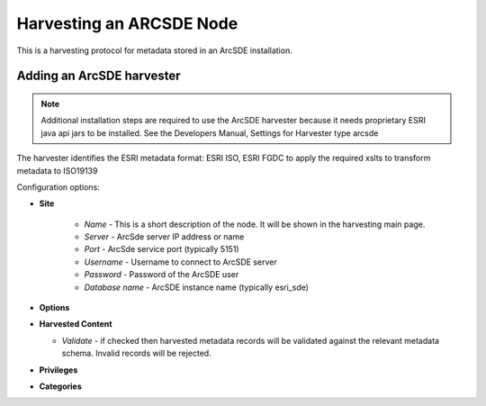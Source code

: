 .. _sde_harvester:

Harvesting an ARCSDE Node
-------------------------

This is a harvesting protocol for metadata stored in an ArcSDE installation.

Adding an ArcSDE harvester
``````````````````````````

.. note :: Additional installation steps are required to use the ArcSDE harvester because it needs proprietary ESRI java api jars to be installed. See the Developers Manual, Settings for Harvester type arcsde

The harvester identifies the ESRI metadata format: ESRI ISO, ESRI FGDC to apply the required xslts to transform metadata to ISO19139

Configuration options:

- **Site** 

	- *Name* - This is a short description of the node. It will be shown in the harvesting main page.  
	- *Server* - ArcSde server IP address or name
	- *Port* - ArcSde service port (typically 5151)
	- *Username* - Username to connect to ArcSDE server
	- *Password* - Password of the ArcSDE user
	- *Database name* - ArcSDE instance name (typically esri_sde)

- **Options**



- **Harvested Content**

  - *Validate* - if checked then harvested metadata records will be validated
    against the relevant metadata schema. Invalid records will be rejected.

- **Privileges**



- **Categories** 


